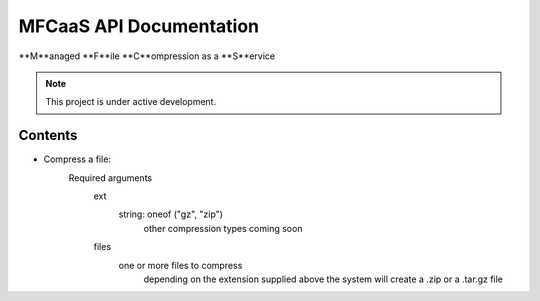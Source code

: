 MFCaaS API Documentation
========================

**M**anaged **F**ile **C**ompression as a **S**ervice

.. note::

   This project is under active development.

Contents
--------

* Compress a file:   
   Required arguments
      ext
         string: oneof ("gz", "zip")
            other compression types coming soon
      files
         one or more files to compress
            depending on the extension supplied above the system will create a .zip or a .tar.gz file


.. code-block::
   :caption CURL
   curl --location 'http://my-server/compress' \
   --form 'files=@"/C:/data/large-file.txt"' \
   --form 'ext="zip"'



.. code-block::
   :caption C# RestSharp
   var client = new RestClient();
   var request = new RestRequest("http://my-server/compress", Method.Post);
   request.AlwaysMultipartFormData = true;
   request.AddFile("files", "/C:/data/large-file.txt");
   request.AddParameter("ext", "zip");
   RestResponse response = await client.ExecuteAsync(request);
   Console.WriteLine(response.Content);



.. code-block::
   :caption Response
   {
       "body": {
           "ext": "zip",
           "files": [
               "licensee_profile.txt"
           ],
           "status": "QUEUED",
           "status_url": "http://10.0.0.109/getstatus?taskid=5a1696e5-d01e-4bc6-85b8-23af3f5febda",
           "taskid": "5a1696e5-d01e-4bc6-85b8-23af3f5febda"
       },
       "headers": {
           "content-type": "application/json"
       },
       "status_code": 200
   }
